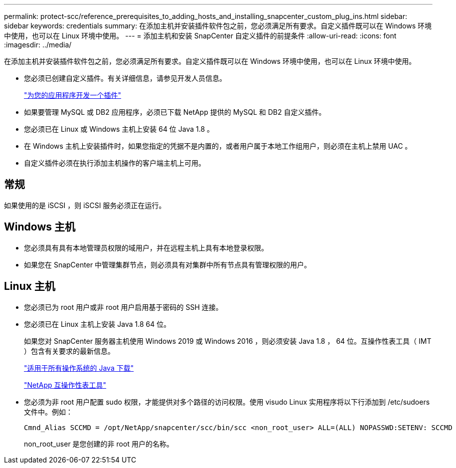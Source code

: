 ---
permalink: protect-scc/reference_prerequisites_to_adding_hosts_and_installing_snapcenter_custom_plug_ins.html 
sidebar: sidebar 
keywords: credentials 
summary: 在添加主机并安装插件软件包之前，您必须满足所有要求。自定义插件既可以在 Windows 环境中使用，也可以在 Linux 环境中使用。 
---
= 添加主机和安装 SnapCenter 自定义插件的前提条件
:allow-uri-read: 
:icons: font
:imagesdir: ../media/


[role="lead"]
在添加主机并安装插件软件包之前，您必须满足所有要求。自定义插件既可以在 Windows 环境中使用，也可以在 Linux 环境中使用。

* 您必须已创建自定义插件。有关详细信息，请参见开发人员信息。
+
link:concept_develop_a_plug_in_for_your_application.html["为您的应用程序开发一个插件"]

* 如果要管理 MySQL 或 DB2 应用程序，必须已下载 NetApp 提供的 MySQL 和 DB2 自定义插件。
* 您必须已在 Linux 或 Windows 主机上安装 64 位 Java 1.8 。
* 在 Windows 主机上安装插件时，如果您指定的凭据不是内置的，或者用户属于本地工作组用户，则必须在主机上禁用 UAC 。
* 自定义插件必须在执行添加主机操作的客户端主机上可用。




== 常规

如果使用的是 iSCSI ，则 iSCSI 服务必须正在运行。



== Windows 主机

* 您必须具有具有本地管理员权限的域用户，并在远程主机上具有本地登录权限。
* 如果您在 SnapCenter 中管理集群节点，则必须具有对集群中所有节点具有管理权限的用户。




== Linux 主机

* 您必须已为 root 用户或非 root 用户启用基于密码的 SSH 连接。
* 您必须已在 Linux 主机上安装 Java 1.8 64 位。
+
如果您对 SnapCenter 服务器主机使用 Windows 2019 或 Windows 2016 ，则必须安装 Java 1.8 ， 64 位。互操作性表工具（ IMT ）包含有关要求的最新信息。

+
http://www.java.com/en/download/manual.jsp["适用于所有操作系统的 Java 下载"]

+
https://mysupport.netapp.com/matrix/imt.jsp?components=100747;&solution=1257&isHWU&src=IMT["NetApp 互操作性表工具"]

* 您必须为非 root 用户配置 sudo 权限，才能提供对多个路径的访问权限。使用 visudo Linux 实用程序将以下行添加到 /etc/sudoers 文件中。例如：
+
[listing]
----
Cmnd_Alias SCCMD = /opt/NetApp/snapcenter/scc/bin/scc <non_root_user> ALL=(ALL) NOPASSWD:SETENV: SCCMD
----
+
non_root_user 是您创建的非 root 用户的名称。


